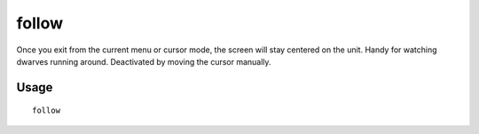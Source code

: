 follow
======

.. dfhack-tool::
    :summary: Make the screen follow the selected unit.
    :tags: unavailable fort interface units

Once you exit from the current menu or cursor mode, the screen will stay
centered on the unit. Handy for watching dwarves running around. Deactivated by
moving the cursor manually.

Usage
-----

::

    follow
